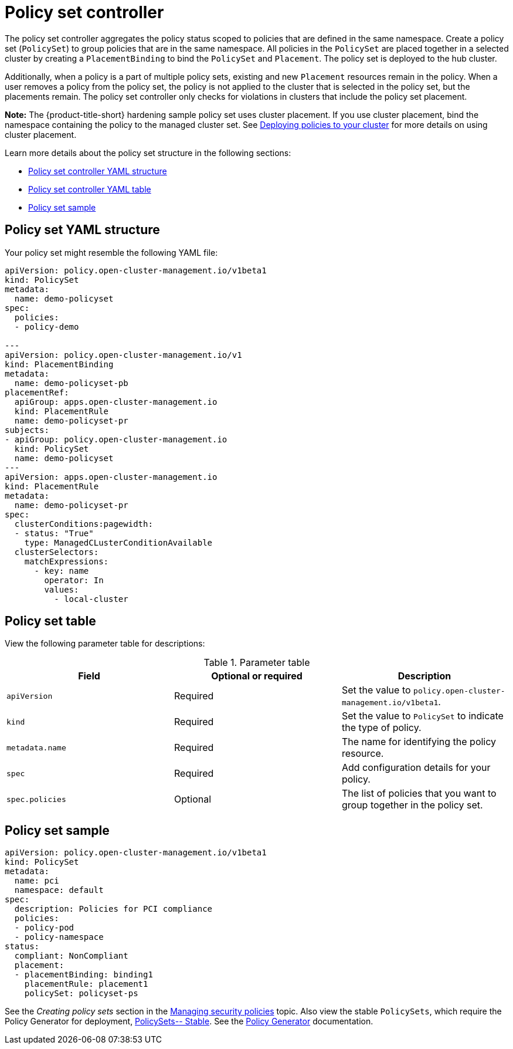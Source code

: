 [#policy-set-controller]
= Policy set controller

The policy set controller aggregates the policy status scoped to policies that are defined in the same namespace. Create a policy set (`PolicySet`) to group policies that are in the same namespace. All policies in the `PolicySet` are placed together in a selected cluster by creating a `PlacementBinding` to bind the `PolicySet` and `Placement`. The policy set is deployed to the hub cluster.

Additionally, when a policy is a part of multiple policy sets, existing and new `Placement` resources remain in the policy. When a user removes a policy from the policy set, the policy is not applied to the cluster that is selected in the policy set, but the placements remain. The policy set controller only checks for violations in clusters that include the policy set placement.

*Note:* The {product-title-short} hardening sample policy set uses cluster placement. If you use cluster placement, bind the namespace containing the policy to the managed cluster set. See xref:../governance/deploy_gitops.adoc#deploying-policies-to-your-cluster[Deploying policies to your cluster] for more details on using cluster placement.

Learn more details about the policy set structure in the following sections:

* <<policy-set-yaml-structure,Policy set controller YAML structure>>
* <<policy-set-table,Policy set controller YAML table>>
* <<policy-set-sample,Policy set sample>>

[#policy-set-yaml-structure]
== Policy set YAML structure
//PlacementRule here
Your policy set might resemble the following YAML file:
 
[source,yaml]
----
apiVersion: policy.open-cluster-management.io/v1beta1
kind: PolicySet
metadata:
  name: demo-policyset  
spec:
  policies:
  - policy-demo

---
apiVersion: policy.open-cluster-management.io/v1
kind: PlacementBinding
metadata:
  name: demo-policyset-pb
placementRef:
  apiGroup: apps.open-cluster-management.io
  kind: PlacementRule
  name: demo-policyset-pr
subjects:
- apiGroup: policy.open-cluster-management.io
  kind: PolicySet
  name: demo-policyset
---
apiVersion: apps.open-cluster-management.io
kind: PlacementRule
metadata: 
  name: demo-policyset-pr
spec: 
  clusterConditions:pagewidth:
  - status: "True"
    type: ManagedCLusterConditionAvailable
  clusterSelectors: 
    matchExpressions: 
      - key: name
        operator: In
        values: 
          - local-cluster
----


[#policy-set-table]
== Policy set table

View the following parameter table for descriptions:

.Parameter table
|===
| Field | Optional or required |Description

| `apiVersion`
| Required
| Set the value to `policy.open-cluster-management.io/v1beta1`.

| `kind`
| Required
| Set the value to `PolicySet` to indicate the type of policy.

| `metadata.name`
| Required
| The name for identifying the policy resource.

| `spec`
| Required
| Add configuration details for your policy.

| `spec.policies`
| Optional
| The list of policies that you want to group together in the policy set.
|===


[#policy-set-sample]
== Policy set sample

[source,yaml]
----
apiVersion: policy.open-cluster-management.io/v1beta1
kind: PolicySet
metadata:
  name: pci
  namespace: default  
spec:
  description: Policies for PCI compliance
  policies:
  - policy-pod
  - policy-namespace
status:
  compliant: NonCompliant
  placement:
  - placementBinding: binding1
    placementRule: placement1
    policySet: policyset-ps
----

See the _Creating policy sets_ section in the xref:../governance/create_policy.adoc#creating-policy-sets-cli[Managing security policies] topic. Also view the stable `PolicySets`, which require the Policy Generator for deployment, link:https://github.com/stolostron/policy-collection/tree/main/policygenerator/policy-sets/stable[PolicySets-- Stable]. See the xref:../governance/policy_generator.adoc#policy-generator[Policy Generator] documentation.

